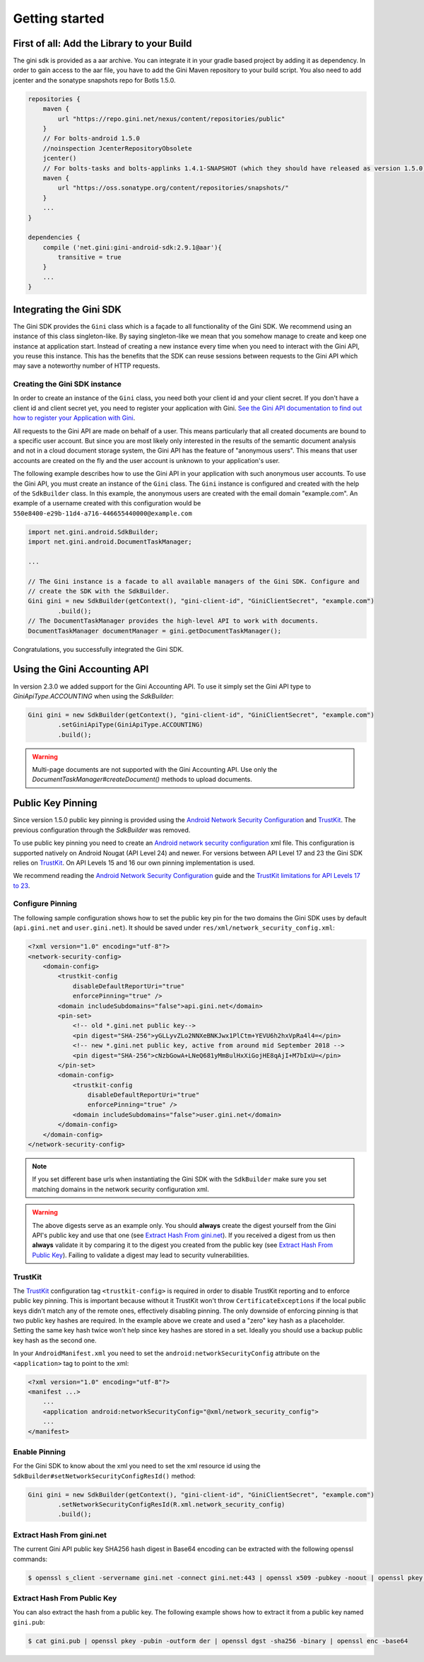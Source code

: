.. _guide-getting-started:

===============
Getting started
===============


First of all: Add the Library to your Build
===========================================

The gini sdk is provided as a aar archive. You can integrate it in your gradle based project by
adding it as dependency. In order to gain access to the aar file, you have to add the Gini Maven
repository to your build script. You also need to add jcenter and the sonatype snapshots repo for Botls 1.5.0.

.. code-block:: groovy

    repositories {
        maven {
            url "https://repo.gini.net/nexus/content/repositories/public"
        }
        // For bolts-android 1.5.0
        //noinspection JcenterRepositoryObsolete
        jcenter()
        // For bolts-tasks and bolts-applinks 1.4.1-SNAPSHOT (which they should have released as version 1.5.0)
        maven {
            url "https://oss.sonatype.org/content/repositories/snapshots/"
        }
        ...
    }

    dependencies {
        compile ('net.gini:gini-android-sdk:2.9.1@aar'){
            transitive = true
        }
        ...
    }

Integrating the Gini SDK
========================


The Gini SDK provides the ``Gini`` class which is a façade to all functionality of the Gini SDK. We
recommend using an instance of this class singleton-like. By saying singleton-like we mean that you
somehow manage to create and keep one instance at application start. Instead of creating a new
instance every time when you need to interact with the Gini API, you reuse this instance. This has
the benefits that the SDK can reuse sessions between requests to the Gini API which may save a
noteworthy number of HTTP requests.

Creating the Gini SDK instance
------------------------------

In order to create an instance of the ``Gini`` class, you need both your client id and your client
secret. If you don't have a client id and client secret yet, you need to register your application
with Gini. `See the Gini API documentation to find out how to register your Application with Gini
<http://developer.gini.net/gini-api/html/guides/oauth2.html#first-of-all-register-your-application-with-gini>`_.

All requests to the Gini API are made on behalf of a user. This means particularly that all created
documents are bound to a specific user account. But since you are most likely only interested in the
results of the semantic document analysis and not in a cloud document storage system, the Gini API
has the feature of "anonymous users". This means that user accounts are created on the fly and the
user account is unknown to your application's user.

The following example describes how to use the Gini API in your application with such anonymous user
accounts. To use the Gini API, you must create an instance of the ``Gini`` class. The ``Gini``
instance is configured and created with the help of the ``SdkBuilder`` class. In this example, the
anonymous users are created with the email domain "example.com". An example of a username created
with this configuration would be ``550e8400-e29b-11d4-a716-446655440000@example.com``

.. code-block:: java

    import net.gini.android.SdkBuilder;
    import net.gini.android.DocumentTaskManager;
    
    ...
    
    // The Gini instance is a facade to all available managers of the Gini SDK. Configure and 
    // create the SDK with the SdkBuilder.
    Gini gini = new SdkBuilder(getContext(), "gini-client-id", "GiniClientSecret", "example.com")
            .build();
    // The DocumentTaskManager provides the high-level API to work with documents.
    DocumentTaskManager documentManager = gini.getDocumentTaskManager();


Congratulations, you successfully integrated the Gini SDK.

Using the Gini Accounting API
=============================

In version 2.3.0 we added support for the Gini Accounting API. To use it simply set the Gini API type
to `GiniApiType.ACCOUNTING` when using the `SdkBuilder`:

.. code-block:: java

    Gini gini = new SdkBuilder(getContext(), "gini-client-id", "GiniClientSecret", "example.com")
            .setGiniApiType(GiniApiType.ACCOUNTING)
            .build();

.. warning::

    Multi-page documents are not supported with the Gini Accounting API. Use only the
    `DocumentTaskManager#createDocument()` methods to upload documents.

Public Key Pinning
==================

Since version 1.5.0 public key pinning is provided using the `Android Network Security Configuration
<https://developer.android.com/training/articles/security-config.html>`_ and `TrustKit
<https://github.com/datatheorem/TrustKit-Android>`_. The previous configuration through the
`SdkBuilder` was removed.

To use public key pinning you need to create an `Android network security configuration
<https://developer.android.com/training/articles/security-config.html>`_ xml file. This
configuration is supported natively on Android Nougat (API Level 24) and newer. For versions between
API Level 17 and 23 the Gini SDK relies on `TrustKit
<https://github.com/datatheorem/TrustKit-Android>`_. On API Levels 15 and 16 our own pinning
implementation is used.

We recommend reading the `Android Network Security Configuration
<https://developer.android.com/training/articles/security-config.html>`_ guide and the `TrustKit
limitations for API Levels 17 to 23 <https://github.com/datatheorem/TrustKit-Android#limitations>`_.

Configure Pinning
-----------------

The following sample configuration shows how to set the public key pin for the two domains the Gini
SDK uses by default (``api.gini.net`` and ``user.gini.net``). It should be saved under
``res/xml/network_security_config.xml``:

.. code-block:: xml

    <?xml version="1.0" encoding="utf-8"?>
    <network-security-config>
        <domain-config>
            <trustkit-config
                disableDefaultReportUri="true"
                enforcePinning="true" />
            <domain includeSubdomains="false">api.gini.net</domain>
            <pin-set>
                <!-- old *.gini.net public key-->
                <pin digest="SHA-256">yGLLyvZLo2NNXeBNKJwx1PlCtm+YEVU6h2hxVpRa4l4=</pin>
                <!-- new *.gini.net public key, active from around mid September 2018 -->
                <pin digest="SHA-256">cNzbGowA+LNeQ681yMm8ulHxXiGojHE8qAjI+M7bIxU=</pin>
            </pin-set>
            <domain-config>
                <trustkit-config
                    disableDefaultReportUri="true"
                    enforcePinning="true" />
                <domain includeSubdomains="false">user.gini.net</domain>
            </domain-config>
        </domain-config>
    </network-security-config>

.. note::

    If you set different base urls when instantiating the Gini SDK with the ``SdkBuilder`` make sure
    you set matching domains in the network security configuration xml.

.. warning::

    The above digests serve as an example only. You should **always** create the digest yourself
    from the Gini API's public key and use that one (see `Extract Hash From gini.net`_). If you
    received a digest from us then **always** validate it by comparing it to the digest you created
    from the public key (see `Extract Hash From Public Key`_). Failing to validate a digest may lead
    to security vulnerabilities.

TrustKit
--------

The `TrustKit <https://github.com/datatheorem/TrustKit-Android>`_ configuration tag
``<trustkit-config>`` is required in order to disable TrustKit reporting and to enforce public key
pinning. This is important because without it TrustKit won't throw ``CertificateExceptions`` if the
local public keys didn't match any of the remote ones, effectively disabling pinning. The only
downside of enforcing pinning is that two public key hashes are required. In the example above we
create and used a "zero" key hash as a placeholder. Setting the same key hash twice won't help since
key hashes are stored in a set. Ideally you should use a backup public key hash as the second one.

In your ``AndroidManifest.xml`` you need to set the ``android:networkSecurityConfig`` attribute on
the ``<application>`` tag to point to the xml:

.. code-block:: xml

    <?xml version="1.0" encoding="utf-8"?>
    <manifest ...>
        ...
        <application android:networkSecurityConfig="@xml/network_security_config">
        ...
    </manifest>

Enable Pinning
--------------

For the Gini SDK to know about the xml you need to set the xml resource id using the
``SdkBuilder#setNetworkSecurityConfigResId()`` method:

.. code-block:: java

    Gini gini = new SdkBuilder(getContext(), "gini-client-id", "GiniClientSecret", "example.com")
            .setNetworkSecurityConfigResId(R.xml.network_security_config)
            .build();

Extract Hash From gini.net
--------------------------

The current Gini API public key SHA256 hash digest in Base64 encoding can be extracted with the
following openssl commands:

.. code-block:: bash

    $ openssl s_client -servername gini.net -connect gini.net:443 | openssl x509 -pubkey -noout | openssl pkey -pubin -outform der | openssl dgst -sha256 -binary | openssl enc -base64

Extract Hash From Public Key
----------------------------

You can also extract the hash from a public key. The following example shows how to extract it from
a public key named ``gini.pub``:

.. code-block:: bash

    $ cat gini.pub | openssl pkey -pubin -outform der | openssl dgst -sha256 -binary | openssl enc -base64